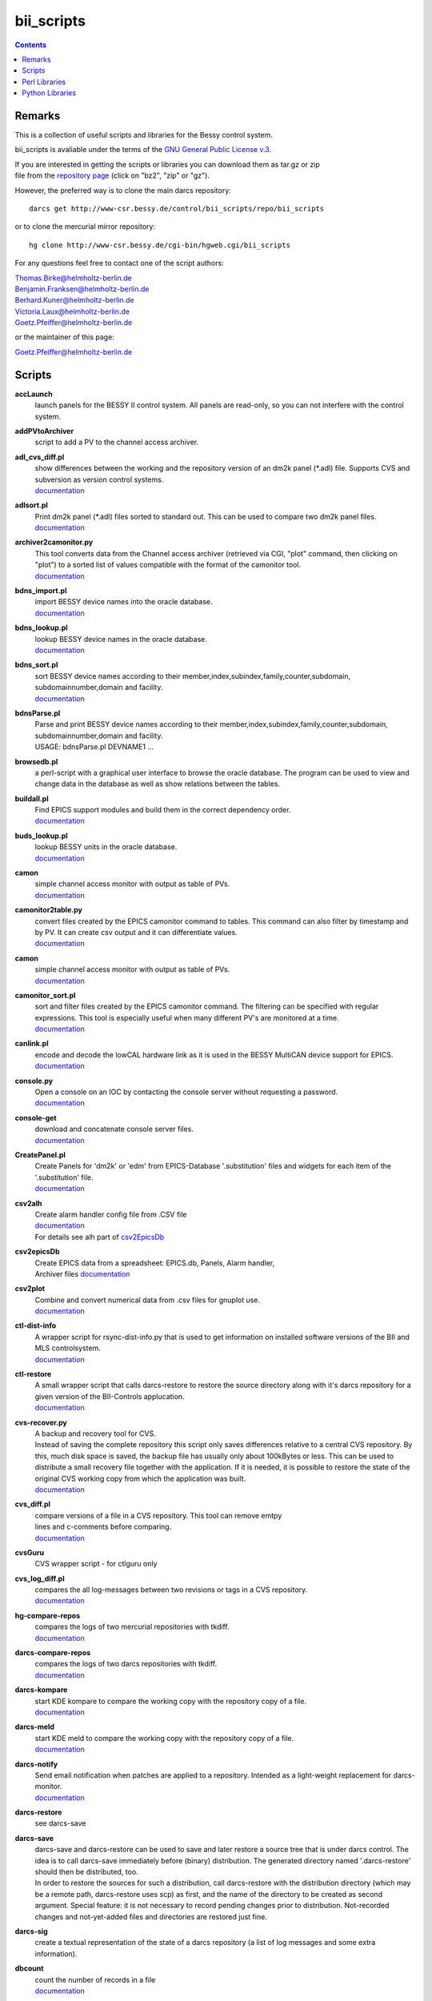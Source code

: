 ===========
bii_scripts
===========

.. contents:: :backlinks: none

-------
Remarks
-------

This is a collection of useful scripts and libraries for the Bessy control
system.

bii_scripts is avaliable under the terms of the 
`GNU General Public License v.3 <http://www.gnu.org/licenses/gpl-3.0.html>`_.

| If you are interested in getting the scripts or libraries you can download 
  them as tar.gz or zip
| file from the 
  `repository page <http://www-csr.bessy.de/cgi-bin/hgweb.cgi/bii_scripts/file>`_ 
  (click on "bz2", "zip" or "gz").

However, the preferred way is to clone the main darcs repository::

  darcs get http://www-csr.bessy.de/control/bii_scripts/repo/bii_scripts

or to clone the mercurial mirror repository::

  hg clone http://www-csr.bessy.de/cgi-bin/hgweb.cgi/bii_scripts

For any questions feel free to contact one of the script authors:

| Thomas.Birke@helmholtz-berlin.de
| Benjamin.Franksen@helmholtz-berlin.de
| Berhard.Kuner@helmholtz-berlin.de
| Victoria.Laux@helmholtz-berlin.de
| Goetz.Pfeiffer@helmholtz-berlin.de

or the maintainer of this page:

| Goetz.Pfeiffer@helmholtz-berlin.de

-------
Scripts
-------

**accLaunch**
  | launch panels for the BESSY II control system. All panels are read-only, so
    you can not interfere with the control system.

**addPVtoArchiver**
  | script to add a PV to the channel access archiver.

**adl_cvs_diff.pl**
  | show differences between the working and the repository version of an dm2k
    panel (\*.adl) file. Supports CVS and subversion as version control systems.
  | `documentation <scripts/adl_cvs_diff.html>`__

**adlsort.pl**
  | Print dm2k panel (\*.adl) files sorted to standard out.  This can be used to
    compare two dm2k panel files.  
  | `documentation <scripts/adlsort.html>`__

**archiver2camonitor.py**
  | This tool converts data from the Channel access archiver (retrieved via CGI,
    "plot" command, then clicking on "plot") to a sorted list of values
    compatible with the format of the camonitor tool.  
  | `documentation <scripts/archiver2camonitor.html>`__

**bdns_import.pl**
  | import BESSY device names into the oracle database.
  | `documentation <scripts/bdns_import.html>`__

**bdns_lookup.pl**
  | lookup BESSY device names in the oracle database.
  | `documentation <scripts/bdns_lookup.html>`__

**bdns_sort.pl**
  | sort BESSY device names according to their
    member,index,subindex,family,counter,subdomain, subdomainnumber,domain and
    facility.
  | `documentation <scripts/bdns_sort.html>`__

**bdnsParse.pl**
  | Parse and print BESSY device names according to their
    member,index,subindex,family,counter,subdomain, subdomainnumber,domain and
    facility.
  | USAGE: bdnsParse.pl DEVNAME1 ...
  
**browsedb.pl**
  | a perl-script with a graphical user interface to browse the oracle database.
    The program can be used to view and change data in the database as well as
    show relations between the tables.

**buildall.pl**
  | Find EPICS support modules and build them in the correct dependency order.
  | `documentation <scripts/buildall.html>`__

**buds_lookup.pl**
  | lookup BESSY units in the oracle database.
  | `documentation <scripts/buds_lookup.html>`__

**camon**
  | simple channel access monitor with output as table of PVs.
  | `documentation <scripts/camon.html>`__

**camonitor2table.py**
  | convert files created by the EPICS camonitor command to tables. This 
    command can also filter by timestamp and by PV. It can create csv output 
    and it can differentiate values.
  | `documentation <scripts/camonitor2table.html>`__

**camon**
  | simple channel access monitor with output as table of PVs.
  | `documentation <scripts/camon.html>`__

**camonitor_sort.pl**
  | sort and filter files created by the EPICS camonitor command.  The filtering
    can be specified with regular expressions.  This tool is especially useful
    when many different PV's are monitored at a time.  
  | `documentation <scripts/camonitor_sort.html>`__

**canlink.pl**
  | encode and decode the lowCAL hardware link as it is used in the BESSY
    MultiCAN device support for EPICS.
  | `documentation <scripts/canlink.html>`__

**console.py**
  | Open a console on an IOC by contacting the console server
    without requesting a password.
  | `documentation <scripts/console.html>`__

**console-get**
  | download and concatenate console server files.
  | `documentation <scripts/console-get.html>`__

**CreatePanel.pl**
  | Create Panels for 'dm2k' or 'edm' from EPICS-Database '.substitution' files
    and widgets for each item of the '.substitution' file.
  | `documentation <scripts/CreatePanel.html>`__

**csv2alh**
  | Create alarm handler config file from .CSV file 
  | `documentation <scripts/csv2alh.html>`__
  | For details see alh part of `csv2EpicsDb <scripts/csv2epicsDb.html>`__

**csv2epicsDb**
  | Create EPICS data from a spreadsheet: EPICS.db, Panels, Alarm handler, 
  | Archiver files `documentation <scripts/csv2epicsDb.html>`__

**csv2plot**
  | Combine and convert numerical data from .csv files for gnuplot use.
  | `documentation <scripts/csv2plot.html>`__

**ctl-dist-info**
  | A wrapper script for rsync-dist-info.py that is used to get information on
    installed software versions of the BII and MLS controlsystem.
  | `documentation <scripts/csv2plot.html>`__

**ctl-restore**
  | A small wrapper script that calls darcs-restore to restore the source
    directory along with it's darcs repository for a given version of the
    BII-Controls applucation.
  | `documentation <scripts/ctl-restore>`__

**cvs-recover.py**
  | A backup and recovery tool for CVS. 
  | Instead of saving the complete repository this script only saves
    differences relative to a central CVS repository. By this, much disk space
    is saved, the backup file has usually only about 100kBytes or less.  This
    can be used to distribute a small recovery file together with the
    application. If it is needed, it is possible to restore the state of the
    original CVS working copy from which the application was built. 
  | `documentation <scripts/cvs-recover.html>`__

**cvs_diff.pl**
  | compare versions of a file in a CVS repository. This tool can remove emtpy
  | lines and c-comments before comparing.
  | `documentation <scripts/cvs_diff.html>`__

**cvsGuru**
  | CVS wrapper script - for ctlguru only

**cvs_log_diff.pl**
  | compares the all log-messages between two revisions or tags in a CVS
    repository.  
  | `documentation <scripts/cvs_log_diff.html>`__

**hg-compare-repos**
  | compares the logs of two mercurial repositories with tkdiff.
  | `documentation <scripts/hg-compare-repos.html>`__

**darcs-compare-repos**
  | compares the logs of two darcs repositories with tkdiff.
  | `documentation <scripts/darcs-compare-repos.html>`__

**darcs-kompare**
  | start KDE kompare to compare the working copy with the repository copy of a
    file.
  | `documentation <scripts/darcs-kompare.html>`__

**darcs-meld**
  | start KDE meld to compare the working copy with the repository copy of a
    file.
  | `documentation <scripts/darcs-meld.html>`__

**darcs-notify**
  | Send email notification when patches are applied to a repository. Intended
    as a light-weight replacement for darcs-monitor.
  | `documentation <scripts/darcs-notify.html>`__

**darcs-restore**
  | see darcs-save

**darcs-save**
  | darcs-save and darcs-restore can be used to save and later restore a source
    tree that is under darcs control. The idea is to call darcs-save immediately
    before (binary) distribution. The generated directory named '.darcs-restore'
    should then be distributed, too.
    
  | In order to restore the sources for such a distribution, call darcs-restore
    with the distribution directory (which may be a remote path, darcs-restore
    uses scp) as first, and the name of the directory to be created as second
    argument. Special feature: it is not necessary to record pending changes
    prior to distribution.  Not-recorded changes and not-yet-added files and
    directories are restored just fine.

**darcs-sig**
  | create a textual representation of the state of a darcs repository (a list
    of log messages and some extra information).

**dbcount**
  | count the number of records in a file
  | `documentation <scripts/dbcount.html>`__

**dbdiff**
  | display the difference between two \*.db files using tkdiff
  | `documentation <scripts/dbdiff.html>`__

.. _dbfilter.pl:

**dbfilter.pl**
  | A tool to filter db files or to find information in db files. Regular
    expression matches can be done on record names, record types or values of
    record-fields.  Connections between records can be shown, lowCAL and SDO CAN
    links can be decoded.
  | The script needs the following perl modules:
  | `parse_db.pm`_ 
  | `analyse_db.pm`_ 
  | `canlink.pm`_ 
  | Here is the documentation and the source of the script itself:
  | `documentation <scripts/dbfilter.html>`__

**db_request.py**
  | a tool to perform SQL requests on the oracle database.
  | `documentation <scripts/db_request.html>`__

**dbscan.pl**
  | This script is from Rolf Keitel <rolf@triumf.ca>. It scans db and sch files
    and has lots of options, the most interesting being '-d' which searches for
    'dangling links'. I.e. it lists all records which have links that point
    somewhere outside the given db file (along with the target record).
    Unfortunately does not tell which link field and which target field.  Note
    that `dbfilter.pl`_ can do the same with it's "--unresolved_links" option.
  | `documentation <scripts/dbscan.html>`__

**dbsort**
  | print an EPICS database sorted. Note that `dbfilter.pl`_ does exactly the same
    when called with a database file and no options at all.
  | `documentation <scripts/dbsort.html>`__

**dbutil.p**
  | A tool that can export oracle database-tables to ASCII files and re-import
    these files. Useful if you want to change many parts of a database-table
    with your favorite text-editor...
  | `documentation <scripts/dbutil.html>`__

**dumpdb**
  | dump a database (\*.db) file, one record-name combined with one field name
    in a single line.

**expander.pl**
  | macro expander for text-files. Since this tool allows the execution of
    arbitrary perl-expressions, it is quite powerful and (if you want this) a
    programming language of its own. It features if-statements, complex
    expressions and for-loops among others.  This script needs the
    `expander.pm`_ module. See the `expander documentation <modules/expander.html>`__
    for a more comprehensive description of the expander file format.
  | `documentation <scripts/expander.html>`__

**filter_can_links.pl**
  | extract CAN links from a .db file (for the BESSY lowCAL protocol). Note that
    `dbfilter.pl`_ can do the same with it's "--lowcal" option.
  | `documentation <scripts/filter_can_links.html>`__

**flatdb**
  | expands and vdctdb db-file into a "flat" db file. 

**gadgetbrowser**
  | database browser for the new gadget database.

**git-meld**
  | compares all files of two git versions with meld.

**grab_xkeys.pl**
  | a little X11 utility that displays scan codes of pressed keys.

**grepDb.pl**
  | A tool to search in EPICS-db files. It allows to define regular expressions
    as triggers in its commandline options for record-name, record-type,
    field-name and field value if a record or a field matches the trigger, it
    causes a print of the record. To control the printed output there are
    options to define the record names, record types or field types that have to
    be printed. This script needs the `parse_db.pm`_ module.
  | `documentation <scripts/grepDb.html>`__

**hg2darcs.py**
  | A program that converts mercurial revisions to darcs revisions.
  | The changes, log messages and "author information remain intact, only the
    record date is set to today. Note that a darcs repository must already be
    present.
  | `documentation <scripts/hg2darcs.html>`__

**hg2git.py**
  | A program that converts mercurial revisions to git revisions. 
  | The changes, log messages and "author information remain intact, only the
    record date is set to today. Note that a git repository must already be
    present.
  | `documentation <scripts/hg2git.html>`__

**hg-kompare.py**
  | A program that calls kompare to do comparisions of the
    working copy with a mercurial repository or compare files of different 
    versions in the mercurial repository.
  | `documentation <scripts/hg-kompare.html>`__

**hg-recover.py**
  | A backup and recovery tool for mercurial. 
  | Instead of saving the complete repository this script only saves differences
    relative to a central mercurial repository. By this, much disk space is saved,
    the backup file has usually only about 100kBytes or less.
    This can be used together with rsync-dist.pl to distribute a small recovery
    file together with the application. If it is needed, it is possible to restore
    the state of the original working copy and mercurial repository from which the
    application was built. 
  | `documentation <scripts/hg-recover.html>`__

**idcp-dist-info**
  | A small wrapper script that calls rsync-dist-info.py for IDCP (undulator
    control) IOCs
  | `documentation <scripts/idcp-dist-info>`__

**idcp-restore**
  | A small wrapper script that calls hg-recover.py to restore the source
    directory along with it's mercurial repository for a given version of IDCP
    as it is installed on one of the BESSY undulators.
  | `documentation <scripts/idcp-restore>`__

**idcp-mls-restore**
  | A small wrapper script that calls hg-recover.py to restore the source
    directory along with it's mercurial repository for a given version of IDCP
    as it is installed on the MLS undulator.
  | `documentation <scripts/idcp-mls-restore>`__

**ioc-reboot.py**
  | Reboots one or several IOCs via telnet and "reboot" command.
  | `documentation <scripts/ioc-reboot.html>`__

**latin1toutf8.sh**
  | convert latin-1 texts to utf-8 (calls the iconv utility).

**lockGuru**
  | Check and/or create the mutex file lock, probably used together
    with cvsGuru.

**makeDocCommonIndex.pl**
  | create an html index for documentation generated with makeDoc.  

**makeDocPerl.pl**
  | create html documentation for perl scripts that contain embedded
    documentation according to "makeDoc" rules. 

**makeDocTxt.pl**
  | create html documentation for ascii files that contain documentation
    according to "makeDoc" rules.  
  | `documentation <scripts/makeDocTxt.html>`__

**makeRegistrar**
  | create EPICS 3.14 registrar code (generates c-code).

**mlsLaunch**
  | launches the operator main panel for the MLS storage ring

**multi-commit.pl**
  | perform multiple commits (cvs, svn, darcs or mercurial) with a prepared
    command-file.
  | `documentation <scripts/multi-commit.html>`__

**oracle_request**
  | command line tool to make database queries on the oracle database.

**paths2.pl**
  | like paths.pl but uses the global installation directories of the
    bii_scripts project.

**paths.pl**
  | prints commands to set your perl-environment in order to use the
    perl-modules and scripts of bii_scripts 

**pcomp.pl**
  | recursivly compare two directories. Shows which files or directories have
    different dates, different sizes or are missing. The files or directories
    can be filtered. The kind comparisons can also be filtered.  Can remove CVS
    tags or <CR> characters before comparing.
  | `documentation <scripts/pcomp.html>`__

**pfind.pl**
  | a perl-script for powerful recursive file pattern search, like a recursive
    grep, but better. Features among other things text-file search, c-file
    search, regular expressions that match across line-ends.
  | `documentation <scripts/pfind.html>`__

**psh**
  | a perl-shell. Useful for testing small functions or expressions in an
    interactive shell.
  | `documentation <scripts/psh.html>`__

**pyone.py**
  | python One-liner helper.
  | `documentation <scripts/pyone.html>`__

**python-modules.py**
  | Show what python modules a python script uses, complete with file path.
  | `documentation <scripts/python-modules.html>`__

**repo-loginfo.py**
  | print log summaries for darcs or mercurial repositories.
  | `documentation <scripts/repo-loginfo.html>`__

**rsync-deploy**
  | tool for management for distribution of binary files with. The successor of
    this script is rsync-dist.pl.

**rsync-dist-info.py**
  | this program prints summaries and statistics of rsync-dist link-log files.
  | The script needs the following perl modules:
  | `dateutils.py`_ 
  | `rsync_dist_lib.py`_ 
  | `boottime.py`_ 
  | `PythonCA <http://www-acc.kek.jp/EPICS_Gr/products.html>`__
  | Here is the documentation and the source of the script itself:
  | `documentation <scripts/rsync-dist-info.html>`__

**Sch2db.pl**
  | a perl sch to db converter. Converts capfast(\*.sch) files to the db file
    format as it is used in EPICS. This is faster and more flexible that the
    combination of sch2edif and e2db. This script needs the 
    `capfast_defaults.pm`_ module.
  | `documentation <scripts/Sch2db.html>`__

**sch_repo_diff.pl**
  | shows the difference between a modified capfast (\*.sch) file and it's
    version on the top-trunk in the repository.  The difference of the resulting
    \*.db files is shown, which is much clearer when you want to find out what
    was really changed. Supports cvs, subversion and mercurial.
  | `documentation <scripts/sch_repo_diff.html>`__

**set_ioc_tsrv.pl**
  | set terminal_server and optionally port to connect to console of an ioc.
    Probably no longer needed since the conserver is now used for all IOCs.
  | `documentation <scripts/set_ioc_tsrv.html>`__

**stepy**
  | Stepy is a configurable measurement program that preforms loops that set
    EPICS process variables (PV) and reads a set of process variables after each step.
  | `documentation <scripts/stepy.html>`__

**sqlutil.py**
  | this program copies data between a database, a dbitabletext file, the
    screen.
  | `documentation <scripts/sqlutil.html>`__

**stripUnresolvedDb.pl**
  | remove all unresolved fields from a database. Means all fields that contain
    some variables $(VARIABLE).
  | `documentation <scripts/stripUnresolvedDb.html>`__

**subst2exp.pl**
  | convert substitution-files to expander format for usage with the expander.pl
    script. This can be used on the fly as an alternative to EPICS msi, or to
    convert substitution files to expander format in order to use the much more
    powerful commands of the `expander <../lib/perl/expander.html>`__ 
    format when replacing values in EPICS template files. 
  | `subst2exp.html <../script/subst2exp.html>`__

**substdiff**
  | compares two substitution files.
  | `documentation <scripts/substdiff.html>`__

**substprint.pl**
  | pretty-print a substitution file.
  | `documentation <scripts/substprint.html>`__

**tableutil.py**
  | A tool to manipulate and print tables of numbers. New columns can be
    calculated by applying calculation expression. Command scripts can be used
    to do more complex operations on tables.
  | `documentation <scripts/tableutil.html>`__

**toASCII**
  | toASCII STDIN:  Print hex-numbers from STDIN as characters,
    convert control signals to mnemonics

**tkSQL**
  | query the oracle database by directly entering SQL requests.

**txt2html.pl**
  | trivial html encoding of normal text

**txtcleanup.py**
  | a cleanup tool for text files. Removes tabs and trailing spaces in files.
    Can also be used as a filter.
  | `documentation <scripts/txtcleanup.html>`__

**uniserv-restore**
  | A small wrapper script that calls hg-recover.py to restore the source
    directory along with it's mercurial repository for a given version of 
    uniserv as it is installed on one of the BESSY undulators.
  | `documentation <scripts/uniserv-restore>`__

**unlockGuru**
  | Remove the mutex file lock, probably used together with cvsGuru.

**vdb_repo_diff.pl**
  | graphical compare of vdb files with or within a repository.  Supports cvs,
    subversion and mercurial.
  | `documentation <scripts/vdb_repo_diff.html>`__

**vdct**
  | starts the VisualDCT database editor.   

**xls2csv.pl**
  | A small wrapper around the xls2csv utility that provides better error
    handling.

--------------
Perl Libraries
--------------

.. _analyse_db.pm:

**analyse_db.pm**
  | a Perl module to analyse databases parsed with parse_db.
  | `documentation <modules/analyse_db.html>`__

**BDNS.pm**
  | BESSY device name parser.
  | `documentation <modules/BDNS.html>`__

**bessy_module.pm**
  | This performs a "module <command> <args...>" in the z-shell 
    environment and re-imports the environment-variables to the 
    perl-process, so they are available in the %ENV-hash
  | `documentation <modules/bessy_module.html>`__

**BrowseDB/TkUtils.pm**
  | Tk-utilities for browsedb.pl

**browsedb_conf.PL**
  | this file is only needed for "make install" in order to 
    patch browsedb.pl. It hat no use, once bii_scripts is installed

.. _canlink.pm:

**canlink.pm**
  | a perl-module that can be used to encode or decode the
    "cryptic can link" as it is used in the BESSY CAN Bus
    device support for EPICS.
  | `documentation <modules/canlink.html>`__

.. _capfast_defaults.pm:

**capfast_defaults.pm**
  | a Perl module that contains capfast defaults for
    record-fields.
  | `documentation <modules/capfast_defaults.html>`__

**cfgfile.pm**
  | simple module to read or write a configuration file. Probably
    unfinished and in alpha-release state. 
  | `documentation <modules/cfgfile.html>`__

**CreateX.pm**
  | Routines that help to write CreateX.pl scripts. Not quite sure
    what this does. Connects to the oracle database.
  | `documentation <modules/CreateX.html>`__

**dbdrv_lite.pm**
  | low level routines for sqlite. Used by dbdrv.

**dbdrv_oci.pm**
  | low level routines for the ORACLE database. Needed by dbdrv.

**dbdrv_pg.pm**
  | low level routines for a PostgreSQL database. Needed by dbdrv.

**dbdrv.pm**
  | low level utilities for SQL database access, needed by
    dbitable.
  | `documentation <modules/dbdrv.html>`__

**dbdrv_test.pl**
  | test-script for dbdrv. This shouldn't be in the repository!     

**dbitable.pm**
  | an object-oriented Perl module for handling single tables
    from an SQL database
  | `documentation <modules/dbitable.html>`__

.. _expander.pm:

**expander.pm** 
  | a module to perform macro-replacements in text files. Features
    if-statements, complex expressions and for-loops among others
  | `documentation <modules/expander.html>`__

**makeDocStyle.pm**
  | module for the makeDoc* scripts.

**ODB.pm**
  | a Perl module for accessing database via DBI.  Means easier 
    handling of the DBI routines via this layer.
  | `documentation <modules/ODB.html>`__

**Options.pm**
  | a Perl module for handling programm arguments, command line in
    and output inclusive login requests.
  | `documentation <modules/Options.html>`__

.. _parse_db.pm:

**parse_db.pm**
  | a perl-module for parsing EPICS db-files.
  | `documentation <modules/parse_db.html>`__

**parse_subst.pm**
  | a perl-module for parsing EPICS substitution-files.
  | `documentation <modules/parse_subst.html>`__

**printData.pm**
  | some console print utilities.
  | `documentation <modules/printData.html>`__

**scan_makefile.pm**
  | This module scans one or more than one makefile and returns 
    a hash reference containing all variables that are set within
    the makefile together with all environment variables.
  | `documentation <modules/scan_makefile.html>`__

**tokParse.pm**
  | token parser utilities (for makeDocTxt).
  | `documentation <modules/tokParse.html>`__

----------------
Python Libraries
----------------

**BDNS.py**
  | BESSY device name parser.
  | `documentation <modules/BDNS.py>`__

.. _boottime.py:

**boottime.py**
  | get the boot time of an BESSY IOC by querying a certain pv.
  | `documentation <python/boottime.html>`__

**canlink.py**
  | A python version of the perl module canlink.pl. All functions implemented
    there are now also available in python. This module is used to encode and
    decode the CAN link as it is used in the LowCal device support that is part
    of the MultiCAN package developed here at HZB.
  | `documentation <python/canlink.html>`__

**canLink.py**
  | partial python implementation of canlink.pl: decode the lowCAL hardware 
    link as it is used in the BESSY MultiCAN device support for EPICS.
  | `documentation <python/canLink.html>`__

.. _dateutils.py:

**dateutils.py**
  | utilities for string <-> datetime conversions.
  | `documentation <python/dateutils.html>`__

**p_enum.py**
  | enumeration types for python.
  | `documentation <python/p_enum.html>`__

**epicsUtils.py**
  | Utility collection to parse and handle with EPICS data: Database files,
    Alarm Handler, Panels etc
  | `documentation <python/epicsUtils.html>`__

**FilterFile.py**
  | a python module for scripts that read or write to files
    or read or write to standard-in or standard-out. Can also
    be used to modify a file in a safe way by creating a temporary
    file and renaming the original file and the temporary file
    upon close.
  | `documentation <python/FilterFile.html>`__

**listOfDict.py**
  | Functions to operate with the combined datatype list of dictionary items.
  | `documentation <python/listOfDict.html>`__

**lslparser.py**
  | a module to parse the output of "ls -l".
  | `documentation <python/lslparser.html>`__

**maillike.py**
  | parse texts that have a mail-like format.
  | `documentation <python/maillike.html>`__

**numpy_util.py**
  | Utilities to numpy structured arrays. These arrays can be used to hold the
    data of number tables. This module is used by numpy_table.py and
    tableutil.py.
  | `documentation <python/numpy_util.html>`__

**numpy_table.py**
  | Implements a table class based on numpy structured arrays. This module is
    basically an object oriented wrapper for all functions in numpy_util.py. It
    is used by tableutil.py.
  | `documentation <python/numpy_table.html>`__

**pdict.py**
  | implements a dictionary for one-to-one relations.
  | `documentation <python/pdict.html>`__

**pfunc.py**
  | utilities for python functions and lambda statements.
  | `documentation <python/pfunc.html>`__

**ptestlib.py**
  | a module providing routines for doctest testcode.
  | `documentation <python/ptestlib.html>`__

**putil.py**
  | This module provides functions for working
    with lists among other utilities.
  | `documentation <python/putil.html>`__

**rdump.py**
  | a module for dumping of nested structures.
  | `documentation <python/rdump.html>`__

.. _rsync_dist_lib.py:

**rsync_dist_lib.py**
  | sync_dist_info classes for parsing rsync-dist log files.
  | `documentation <python/rsync_dist_lib.html>`__

**sqlpotion.py**
  | a module with utilities and support functions for sqlalchemy.
  | `documentation <python/sqlpotion.html>`__

**typecheck.py**
  | a module with type-tests and type-assertions.
  | `documentation <python/typecheck.html>`__

